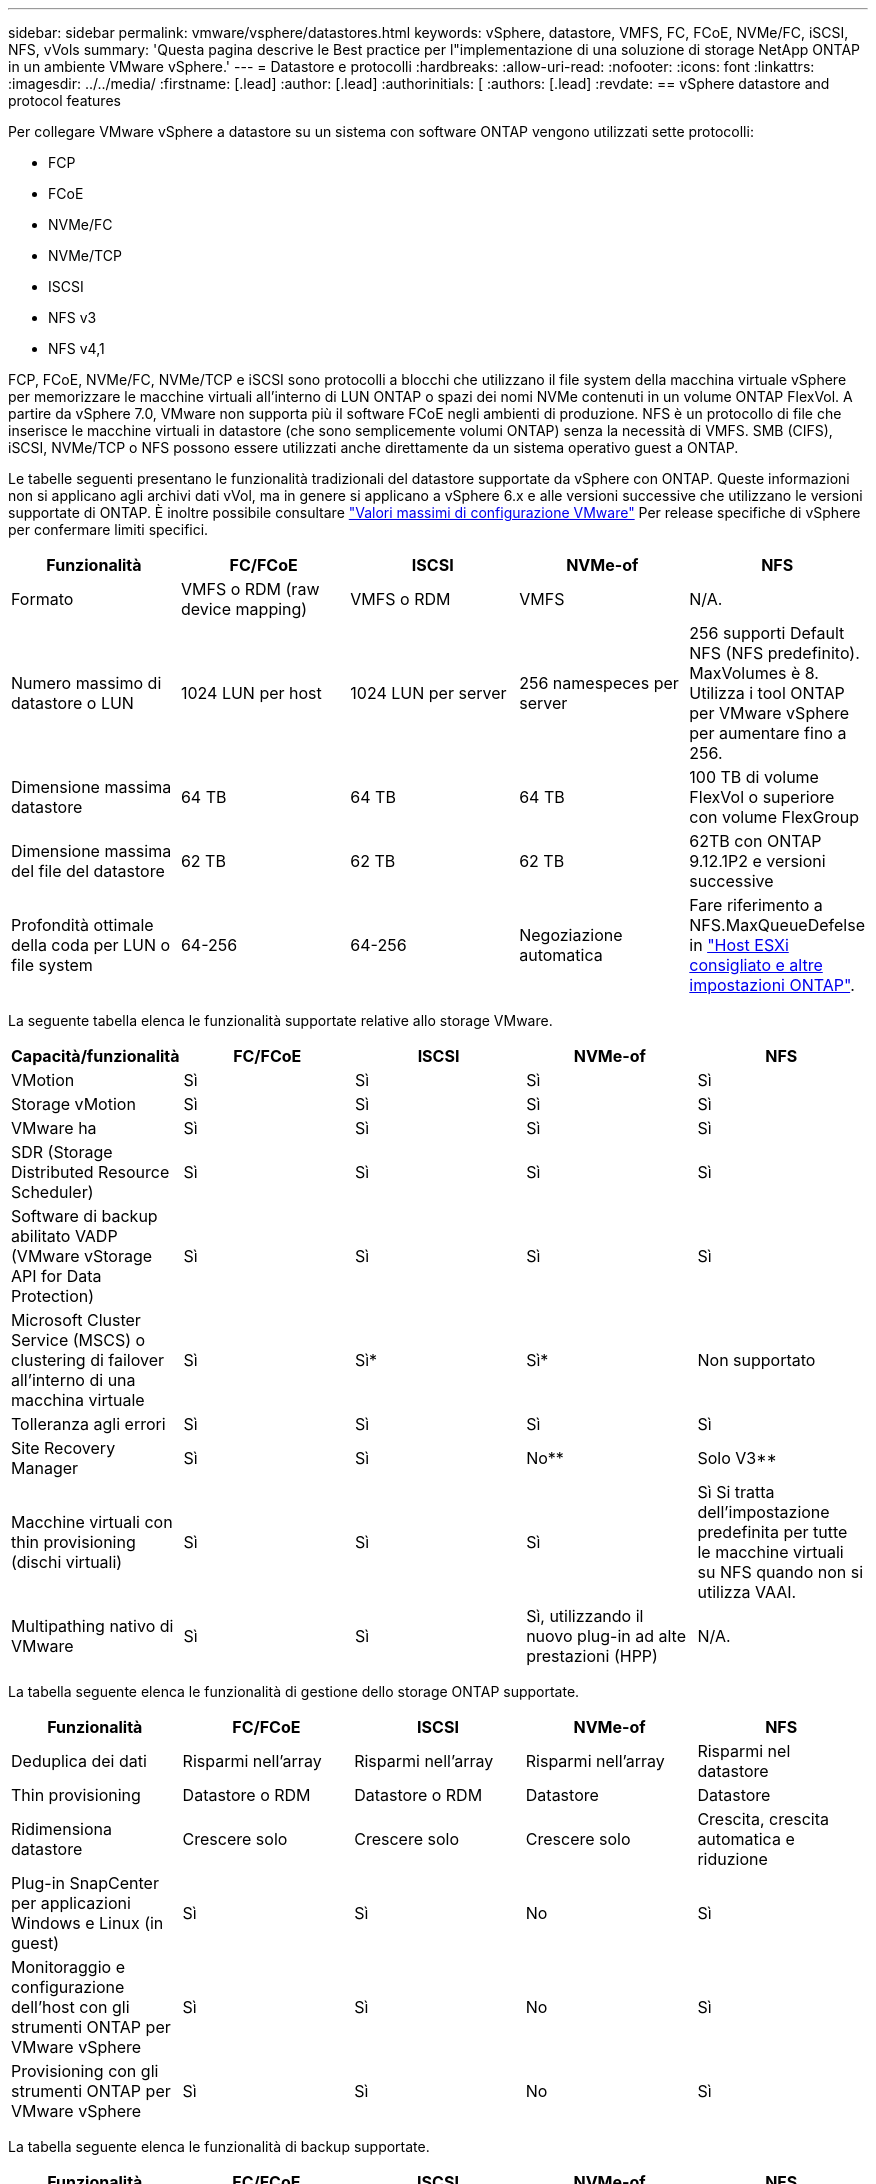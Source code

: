 ---
sidebar: sidebar 
permalink: vmware/vsphere/datastores.html 
keywords: vSphere, datastore, VMFS, FC, FCoE, NVMe/FC, iSCSI, NFS, vVols 
summary: 'Questa pagina descrive le Best practice per l"implementazione di una soluzione di storage NetApp ONTAP in un ambiente VMware vSphere.' 
---
= Datastore e protocolli
:hardbreaks:
:allow-uri-read: 
:nofooter: 
:icons: font
:linkattrs: 
:imagesdir: ../../media/
:firstname: [.lead]
:author: [.lead]
:authorinitials: [
:authors: [.lead]
:revdate: == vSphere datastore and protocol features


Per collegare VMware vSphere a datastore su un sistema con software ONTAP vengono utilizzati sette protocolli:

* FCP
* FCoE
* NVMe/FC
* NVMe/TCP
* ISCSI
* NFS v3
* NFS v4,1


FCP, FCoE, NVMe/FC, NVMe/TCP e iSCSI sono protocolli a blocchi che utilizzano il file system della macchina virtuale vSphere per memorizzare le macchine virtuali all'interno di LUN ONTAP o spazi dei nomi NVMe contenuti in un volume ONTAP FlexVol. A partire da vSphere 7.0, VMware non supporta più il software FCoE negli ambienti di produzione. NFS è un protocollo di file che inserisce le macchine virtuali in datastore (che sono semplicemente volumi ONTAP) senza la necessità di VMFS. SMB (CIFS), iSCSI, NVMe/TCP o NFS possono essere utilizzati anche direttamente da un sistema operativo guest a ONTAP.

Le tabelle seguenti presentano le funzionalità tradizionali del datastore supportate da vSphere con ONTAP. Queste informazioni non si applicano agli archivi dati vVol, ma in genere si applicano a vSphere 6.x e alle versioni successive che utilizzano le versioni supportate di ONTAP. È inoltre possibile consultare https://www.vmware.com/support/pubs/["Valori massimi di configurazione VMware"^] Per release specifiche di vSphere per confermare limiti specifici.

|===
| Funzionalità | FC/FCoE | ISCSI | NVMe-of | NFS 


| Formato | VMFS o RDM (raw device mapping) | VMFS o RDM | VMFS | N/A. 


| Numero massimo di datastore o LUN | 1024 LUN per host | 1024 LUN per server | 256 namespeces per server | 256 supporti
Default NFS (NFS predefinito). MaxVolumes è 8. Utilizza i tool ONTAP per VMware vSphere per aumentare fino a 256. 


| Dimensione massima datastore | 64 TB | 64 TB | 64 TB | 100 TB di volume FlexVol o superiore con volume FlexGroup 


| Dimensione massima del file del datastore | 62 TB | 62 TB | 62 TB | 62TB con ONTAP 9.12.1P2 e versioni successive 


| Profondità ottimale della coda per LUN o file system | 64-256 | 64-256 | Negoziazione automatica | Fare riferimento a NFS.MaxQueueDefelse in https://docs.netapp.com/us-en/netapp-solutions/virtualization/vsphere_ontap_recommended_esxi_host_and_other_ontap_settings.html["Host ESXi consigliato e altre impostazioni ONTAP"^]. 
|===
La seguente tabella elenca le funzionalità supportate relative allo storage VMware.

|===
| Capacità/funzionalità | FC/FCoE | ISCSI | NVMe-of | NFS 


| VMotion | Sì | Sì | Sì | Sì 


| Storage vMotion | Sì | Sì | Sì | Sì 


| VMware ha | Sì | Sì | Sì | Sì 


| SDR (Storage Distributed Resource Scheduler) | Sì | Sì | Sì | Sì 


| Software di backup abilitato VADP (VMware vStorage API for Data Protection) | Sì | Sì | Sì | Sì 


| Microsoft Cluster Service (MSCS) o clustering di failover all'interno di una macchina virtuale | Sì | Sì* | Sì* | Non supportato 


| Tolleranza agli errori | Sì | Sì | Sì | Sì 


| Site Recovery Manager | Sì | Sì | No** | Solo V3** 


| Macchine virtuali con thin provisioning (dischi virtuali) | Sì | Sì | Sì | Sì
Si tratta dell'impostazione predefinita per tutte le macchine virtuali su NFS quando non si utilizza VAAI. 


| Multipathing nativo di VMware | Sì | Sì | Sì, utilizzando il nuovo plug-in ad alte prestazioni (HPP) | N/A. 
|===
La tabella seguente elenca le funzionalità di gestione dello storage ONTAP supportate.

|===
| Funzionalità | FC/FCoE | ISCSI | NVMe-of | NFS 


| Deduplica dei dati | Risparmi nell'array | Risparmi nell'array | Risparmi nell'array | Risparmi nel datastore 


| Thin provisioning | Datastore o RDM | Datastore o RDM | Datastore | Datastore 


| Ridimensiona datastore | Crescere solo | Crescere solo | Crescere solo | Crescita, crescita automatica e riduzione 


| Plug-in SnapCenter per applicazioni Windows e Linux (in guest) | Sì | Sì | No | Sì 


| Monitoraggio e configurazione dell'host con gli strumenti ONTAP per VMware vSphere | Sì | Sì | No | Sì 


| Provisioning con gli strumenti ONTAP per VMware vSphere | Sì | Sì | No | Sì 
|===
La tabella seguente elenca le funzionalità di backup supportate.

|===
| Funzionalità | FC/FCoE | ISCSI | NVMe-of | NFS 


| Istantanee di ONTAP | Sì | Sì | Sì | Sì 


| SRM supportato da backup replicati | Sì | Sì | No** | Solo V3** 


| Volume SnapMirror | Sì | Sì | Sì | Sì 


| Accesso all'immagine VMDK | Software di backup abilitato per VADP | Software di backup abilitato per VADP | Software di backup abilitato per VADP | Software di backup abilitato VADP, vSphere Client e il browser datastore di vSphere Web Client 


| Accesso a livello di file VMDK | Software di backup abilitato VADP, solo Windows | Software di backup abilitato VADP, solo Windows | Software di backup abilitato VADP, solo Windows | Software di backup abilitato VADP e applicazioni di terze parti 


| Granularità NDMP | Datastore | Datastore | Datastore | Datastore o macchina virtuale 
|===
*NetApp consiglia di utilizzare iSCSI in-guest per cluster Microsoft piuttosto che VMDK abilitati per il multi-writer in un datastore VMFS. Questo approccio è completamente supportato da Microsoft e VMware, offre grande flessibilità con ONTAP (SnapMirror per sistemi ONTAP on-premise o nel cloud), è facile da configurare e automatizzare e può essere protetto con SnapCenter. VSphere 7 aggiunge una nuova opzione VMDK in cluster. Si tratta di un'operazione diversa dai VMDK abilitati per il multi-writer, che richiede un datastore presentato tramite il protocollo FC che ha attivato il supporto VMDK in cluster. Sono previste altre restrizioni. Vedere VMware https://docs.vmware.com/en/VMware-vSphere/7.0/vsphere-esxi-vcenter-server-70-setup-wsfc.pdf["Configurazione per il clustering di failover di Windows Server"^] documentazione per le linee guida di configurazione.

**I datastore che utilizzano NVMe-of e NFS v4.1 richiedono la replica vSphere. La replica basata su array non è supportata da SRM.



== Selezione di un protocollo di storage

I sistemi che eseguono il software ONTAP supportano tutti i principali protocolli di storage, in modo che i clienti possano scegliere ciò che meglio si adatta al proprio ambiente, a seconda dell'infrastruttura di rete esistente e pianificata e delle competenze dello staff. I test di NetApp hanno generalmente mostrato poca differenza tra i protocolli eseguiti a velocità di linea simili, pertanto è meglio concentrarsi sull'infrastruttura di rete e sulle funzionalità del personale rispetto alle performance del protocollo raw.

I seguenti fattori potrebbero essere utili per valutare una scelta di protocollo:

* *Ambiente attuale del cliente.* sebbene i team IT siano generalmente esperti nella gestione dell'infrastruttura IP Ethernet, non tutti sono esperti nella gestione di un fabric SAN FC. Tuttavia, l'utilizzo di una rete IP generica non progettata per il traffico di storage potrebbe non funzionare bene. Prendi in considerazione l'infrastruttura di rete in uso, gli eventuali miglioramenti pianificati e le competenze e la disponibilità del personale per gestirli.
* *Facilità di configurazione.* oltre alla configurazione iniziale del fabric FC (switch e cablaggio aggiuntivi, zoning e verifica dell'interoperabilità di HBA e firmware), i protocolli a blocchi richiedono anche la creazione e la mappatura di LUN e il rilevamento e la formattazione da parte del sistema operativo guest. Una volta creati ed esportati, i volumi NFS vengono montati dall'host ESXi e pronti all'uso. NFS non dispone di specifiche qualifiche hardware o firmware da gestire.
* *Facilità di gestione.* con i protocolli SAN, se è necessario più spazio, sono necessari diversi passaggi, tra cui la crescita di un LUN, la ricerca di nuove dimensioni e la crescita del file system). Sebbene sia possibile aumentare un LUN, non è possibile ridurre le dimensioni di un LUN e il ripristino dello spazio inutilizzato può richiedere ulteriore impegno. NFS consente un facile dimensionamento in alto o in basso e questo ridimensionamento può essere automatizzato dal sistema storage. LA SAN offre la bonifica dello spazio attraverso i comandi TRIM/UNMAP del sistema operativo guest, consentendo di restituire spazio dai file cancellati all'array. Questo tipo di recupero dello spazio è più difficile con gli archivi dati NFS.
* *Trasparenza dello spazio di storage.* l'utilizzo dello storage è in genere più semplice da visualizzare negli ambienti NFS perché il thin provisioning restituisce immediatamente risparmi. Allo stesso modo, i risparmi di deduplica e clonazione sono immediatamente disponibili per altre macchine virtuali nello stesso datastore o per altri volumi di sistemi storage. La densità delle macchine virtuali è in genere maggiore anche in un datastore NFS, che può migliorare i risparmi della deduplica e ridurre i costi di gestione grazie a un numero inferiore di datastore da gestire.




== Layout del datastore

I sistemi storage ONTAP offrono una grande flessibilità nella creazione di datastore per macchine virtuali e dischi virtuali. Sebbene vengano applicate molte Best practice ONTAP quando si utilizza VSC per il provisioning dei datastore per vSphere (elencate nella sezione link:settings.html["Host ESXi consigliato e altre impostazioni ONTAP"]), ecco alcune linee guida aggiuntive da prendere in considerazione:

* L'implementazione di vSphere con datastore NFS di ONTAP offre un'implementazione facile da gestire e dalle performance elevate che offre rapporti VM-datastore che non possono essere ottenuti con protocolli di storage basati su blocchi. Questa architettura può comportare un aumento di dieci volte della densità degli archivi dati con una conseguente riduzione del numero di archivi dati. Anche se un datastore più grande può trarre beneficio dall'efficienza dello storage e offrire vantaggi operativi, è consigliabile utilizzare almeno quattro datastore (volumi FlexVol) per memorizzare le macchine virtuali su un singolo controller ONTAP per ottenere le massime prestazioni dalle risorse hardware. Questo approccio consente inoltre di stabilire datastore con policy di recovery diverse. Alcuni possono essere sottoposti a backup o replicati più frequentemente rispetto ad altri in base alle esigenze aziendali. I volumi FlexGroup non richiedono più datastore per le performance, in quanto sono scalabili in base alla progettazione.
* NetApp consiglia di utilizzare i volumi FlexVol per la maggior parte dei datastore NFS. A partire da ONTAP 9,8, l'utilizzo dei volumi FlexGroup è supportato anche come datastore e generalmente è consigliato per alcuni casi d'utilizzo. Gli altri container di storage ONTAP, come i qtree, non sono generalmente consigliati, in quanto al momento non sono supportati dai tool ONTAP per VMware vSphere o dal plug-in NetApp SnapCenter per VMware vSphere. Ciò detto, implementare datastore come qtree multiple in un singolo volume potrebbe essere utile per ambienti altamente automatizzati, che possono trarre beneficio da quote a livello di datastore o cloni dei file delle macchine virtuali.
* Una buona dimensione per un datastore di volumi FlexVol è di circa 4TB - 8TB. Queste dimensioni rappresentano un buon punto di equilibrio per le performance, la facilità di gestione e la protezione dei dati. Inizia in piccolo (ad esempio, 4 TB) e fai crescere il datastore in base alle necessità (fino a un massimo di 100 TB). I datastore più piccoli sono più veloci da ripristinare dal backup o dopo un disastro e possono essere spostati rapidamente nel cluster. Prendere in considerazione l'utilizzo della funzione di dimensionamento automatico di ONTAP per aumentare e ridurre automaticamente il volume in base alle modifiche dello spazio utilizzato. Per impostazione predefinita, i tool ONTAP per il provisioning guidato degli archivi dati VMware vSphere utilizzano la dimensione automatica per i nuovi archivi dati. È possibile personalizzare ulteriormente le soglie di aumento e riduzione e le dimensioni massime e minime con System Manager o la riga di comando.
* In alternativa, gli archivi dati VMFS possono essere configurati con LUN accessibili da FC, iSCSI o FCoE. VMFS consente l'accesso simultaneo alle LUN tradizionali da parte di ogni server ESX in un cluster. Gli archivi di dati VMFS possono avere dimensioni fino a 64 TB e sono costituiti da un massimo di 32 LUN da 2 TB (VMFS 3) o un singolo LUN da 64 TB (VMFS 5). La dimensione massima del LUN ONTAP è 16 TB sulla maggior parte dei sistemi e 128 TB sui sistemi all-SAN-array. Pertanto, è possibile creare un datastore VMFS 5 di dimensioni massime sulla maggior parte dei sistemi ONTAP utilizzando quattro LUN da 16 TB. Sebbene i carichi di lavoro con i/o elevati possano offrire un vantaggio in termini di performance con più LUN (con sistemi FAS o AFF high-end), questo vantaggio è compensato dalla complessità di gestione aggiunta per creare, gestire e proteggere le LUN degli archivi dati e dall'aumento del rischio di disponibilità. In genere, NetApp consiglia di utilizzare un singolo LUN di grandi dimensioni per ciascun datastore e solo se è necessario andare oltre un datastore da 16 TB. Come per NFS, puoi utilizzare più datastore (volumi) per massimizzare le performance su un singolo controller ONTAP.
* I sistemi operativi guest precedenti necessitavano di un allineamento con il sistema storage per ottenere le migliori performance ed efficienza dello storage. Tuttavia, i moderni sistemi operativi supportati dai vendor dei distributori Microsoft e Linux come Red Hat non richiedono più modifiche per allineare la partizione del file system con i blocchi del sistema storage sottostante in un ambiente virtuale. Se si utilizza un sistema operativo precedente che potrebbe richiedere l'allineamento, cercare gli articoli nella Knowledge base del supporto NetApp utilizzando "allineamento delle macchine virtuali" o richiedere una copia di TR-3747 a un contatto commerciale o partner di NetApp.
* Evitare l'uso di utilità di deframmentazione all'interno del sistema operativo guest, poiché ciò non offre vantaggi in termini di prestazioni e influisce sull'efficienza dello storage e sull'utilizzo dello spazio snapshot. È inoltre consigliabile disattivare l'indicizzazione della ricerca nel sistema operativo guest per i desktop virtuali.
* ONTAP ha guidato il settore con innovative funzionalità di efficienza dello storage, che ti consentono di sfruttare al massimo lo spazio su disco utilizzabile. I sistemi AFF aumentano ulteriormente questa efficienza con la deduplica e la compressione inline predefinite. I dati vengono deduplicati in tutti i volumi in un aggregato, quindi non è più necessario raggruppare sistemi operativi simili e applicazioni simili in un singolo datastore per massimizzare i risparmi.
* In alcuni casi, potrebbe non essere necessario un datastore. Per ottenere performance e gestibilità ottimali, evitare di utilizzare un datastore per applicazioni con i/o elevato, come database e alcune applicazioni. Si consiglia invece di prendere in considerazione file system di proprietà degli ospiti, come NFS o iSCSI, gestiti dal guest o con RDM. Per indicazioni specifiche sulle applicazioni, consulta i report tecnici NetApp relativi alla tua applicazione. Ad esempio, link:/oracle/overview.html["Database Oracle su ONTAP"] contiene una sezione sulla virtualizzazione con informazioni utili.
* I dischi di prima classe (o dischi virtuali migliorati) consentono dischi gestiti da vCenter indipendenti da una macchina virtuale con vSphere 6.5 e versioni successive. Anche se gestiti principalmente da API, possono essere utili con vVol, soprattutto se gestiti da OpenStack o Kubernetes tools. Sono supportati da ONTAP e dai tool ONTAP per VMware vSphere.




== Migrazione di datastore e macchine virtuali

Quando si esegue la migrazione delle macchine virtuali da un datastore esistente su un altro sistema storage a ONTAP, è necessario tenere presente alcune procedure:

* Utilizzare Storage vMotion per spostare la maggior parte delle macchine virtuali su ONTAP. Questo approccio non solo non è disgregativo per l'esecuzione di macchine virtuali, ma consente anche funzionalità di efficienza dello storage ONTAP come la deduplica inline e la compressione per elaborare i dati durante la migrazione. Prendere in considerazione l'utilizzo delle funzionalità di vCenter per selezionare più macchine virtuali dall'elenco di inventario e quindi pianificare la migrazione (utilizzare il tasto Ctrl mentre si fa clic su azioni) in un momento appropriato.
* Sebbene sia possibile pianificare con attenzione una migrazione verso datastore di destinazione appropriati, spesso è più semplice eseguire la migrazione in blocco e poi organizzarla in un secondo momento. Potresti voler utilizzare questo approccio per guidare la migrazione verso datastore diversi, se hai esigenze specifiche di data Protection, come ad esempio diverse pianificazioni Snapshot.
* La maggior parte delle macchine virtuali e del relativo storage può essere migrata durante l'esecuzione (a caldo), ma la migrazione dello storage collegato (non nel datastore) come gli ISO, i LUN o i volumi NFS da un altro sistema storage potrebbe richiedere la migrazione a freddo.
* Le macchine virtuali che richiedono una migrazione più accurata includono database e applicazioni che utilizzano lo storage collegato. In generale, considerare l'utilizzo degli strumenti dell'applicazione per gestire la migrazione. Per Oracle, prendere in considerazione l'utilizzo di strumenti Oracle come RMAN o ASM per migrare i file di database. Vedere https://www.netapp.com/us/media/tr-4534.pdf["TR-4534"^] per ulteriori informazioni. Allo stesso modo, per SQL Server, prendere in considerazione l'utilizzo di SQL Server Management Studio o di strumenti NetApp come SnapManager per SQL Server o SnapCenter.




== Strumenti ONTAP per VMware vSphere

La Best practice più importante per l'utilizzo di vSphere con i sistemi che eseguono il software ONTAP consiste nell'installare e utilizzare i tool ONTAP per il plug-in di VMware vSphere (precedentemente noto come console di storage virtuale). Questo plug-in vCenter semplifica la gestione dello storage, migliora la disponibilità e riduce i costi di storage e l'overhead operativo, sia che si utilizzi SAN che NAS. Utilizza le Best practice per il provisioning degli archivi di dati e ottimizza le impostazioni degli host ESXi per i timeout multipath e HBA (descritti nell'Appendice B). Poiché si tratta di un plug-in vCenter, è disponibile per tutti i client web vSphere che si connettono al server vCenter.

Il plug-in consente inoltre di utilizzare altri strumenti ONTAP in ambienti vSphere. Il prodotto consente di installare il plug-in NFS per VMware VAAI, che consente l'offload delle copie in ONTAP per le operazioni di cloning delle macchine virtuali, lo space reservation per i file di dischi virtuali con thick provisioning e l'offload delle snapshot ONTAP.

Il plug-in è anche l'interfaccia di gestione di molte funzionalità del provider VASA per ONTAP, con supporto per la gestione basata su policy di storage con vVol. Una volta registrati i tool ONTAP per VMware vSphere, utilizzali per creare profili di capacità storage, mapparli allo storage e garantire la conformità dei datastore con i profili nel tempo. Il provider VASA fornisce anche un'interfaccia per creare e gestire datastore vVol.

In generale, NetApp consiglia di utilizzare i tool ONTAP per l'interfaccia di VMware vSphere all'interno di vCenter per eseguire il provisioning di datastore tradizionali e vVol per garantire il rispetto delle Best practice.



== Rete generale

La configurazione delle impostazioni di rete quando si utilizza vSphere con sistemi che eseguono il software ONTAP è semplice e simile ad altre configurazioni di rete. Ecco alcuni aspetti da considerare:

* Separare il traffico di rete dello storage dalle altre reti. È possibile ottenere una rete separata utilizzando una VLAN dedicata o switch separati per lo storage. Se la rete di storage condivide percorsi fisici come gli uplink, potrebbe essere necessario QoS o porte di uplink aggiuntive per garantire una larghezza di banda sufficiente. Non connettere gli host direttamente allo storage; utilizzare gli switch per disporre di percorsi ridondanti e consentire a VMware ha di funzionare senza alcun intervento.
* I frame jumbo possono essere utilizzati se lo si desidera e supportati dalla rete, in particolare quando si utilizza iSCSI. Se vengono utilizzati, assicurarsi che siano configurati in modo identico su tutti i dispositivi di rete, VLAN e così via nel percorso tra lo storage e l'host ESXi. In caso contrario, potrebbero verificarsi problemi di connessione o di prestazioni. La MTU deve essere impostata in modo identico anche sullo switch virtuale ESXi, sulla porta VMkernel e anche sulle porte fisiche o sui gruppi di interfacce di ciascun nodo ONTAP.
* NetApp consiglia di disattivare il controllo del flusso di rete solo sulle porte di rete del cluster all'interno di un cluster ONTAP. NetApp non fornisce altri consigli sulle Best practice per le restanti porte di rete utilizzate per il traffico dati. Attivare o disattivare secondo necessità. Vedere http://www.netapp.com/us/media/tr-4182.pdf["TR-4182"^] per ulteriori informazioni sul controllo di flusso.
* Quando gli array di storage ESXi e ONTAP sono collegati a reti di storage Ethernet, NetApp consiglia di configurare le porte Ethernet a cui questi sistemi si connettono come porte edge RSTP (Rapid Spanning Tree Protocol) o utilizzando la funzione PortFast di Cisco. NetApp consiglia di abilitare la funzione di trunk PortFast Spanning-Tree in ambienti che utilizzano la funzionalità Cisco PortFast e che dispongono di un trunking VLAN 802.1Q abilitato per il server ESXi o gli array di storage ONTAP.
* NetApp consiglia le seguenti Best practice per l'aggregazione dei collegamenti:
+
** Utilizzare switch che supportano l'aggregazione di collegamenti di porte su due chassis switch separati utilizzando un approccio a gruppi di aggregazione di collegamenti multi-chassis, ad esempio Virtual PortChannel (VPC) di Cisco.
** Disattivare LACP per le porte dello switch connesse a ESXi, a meno che non si utilizzi dvSwitch 5.1 o versioni successive con LACP configurato.
** Utilizza LACP per creare aggregati di link per sistemi di storage ONTAP con gruppi di interfacce dinamiche multimode con hash porta o IP. Fare riferimento a. https://docs.netapp.com/us-en/ontap/networking/combine_physical_ports_to_create_interface_groups.html#dynamic-multimode-interface-group["Gestione della rete"^] per ulteriori indicazioni.
** Utilizzare un criterio di raggruppamento hash IP su ESXi quando si utilizza l'aggregazione di collegamenti statici (ad esempio, EtherChannel) e vSwitch standard o l'aggregazione di collegamenti basata su LACP con gli switch distribuiti vSphere. Se non si utilizza l'aggregazione dei collegamenti, utilizzare invece "Route based on the origining virtual port ID" (percorso basato sull'ID della porta virtuale di origine).




La seguente tabella fornisce un riepilogo degli elementi di configurazione di rete e indica la posizione in cui vengono applicate le impostazioni.

|===
| Elemento | ESXi | Switch | Nodo | SVM 


| Indirizzo IP | VMkernel | No** | No** | Sì 


| Aggregazione dei collegamenti | Switch virtuale | Sì | Sì | No* 


| VLAN | Gruppi di porte VMkernel e VM | Sì | Sì | No* 


| Controllo di flusso | NIC | Sì | Sì | No* 


| Spanning tree | No | Sì | No | No 


| MTU (per frame jumbo) | Switch virtuale e porta VMkernel (9000) | Sì (impostato su max) | Sì (9000) | No* 


| Gruppi di failover | No | No | Sì (creare) | Sì (selezionare) 
|===
*Le LIF SVM si connettono a porte, gruppi di interfacce o interfacce VLAN con VLAN, MTU e altre impostazioni. Tuttavia, le impostazioni non vengono gestite a livello di SVM.

**Questi dispositivi dispongono di indirizzi IP propri per la gestione, ma non vengono utilizzati nel contesto dello storage di rete ESXi.



== SAN (FC, FCoE, NVMe/FC, iSCSI), RDM

In vSphere, esistono tre modi per utilizzare le LUN dello storage a blocchi:

* Con datastore VMFS
* Con RDM (raw device mapping)
* Come LUN accessibile e controllato da un iniziatore software da un sistema operativo guest VM


VMFS è un file system in cluster dalle performance elevate che fornisce datastore che sono pool di storage condivisi. Gli archivi dati VMFS possono essere configurati con LUN a cui si accede utilizzando spazi dei nomi FC, iSCSI, FCoE o NVMe a cui si accede dal protocollo NVMe/FC. VMFS consente l'accesso simultaneo alle LUN tradizionali da parte di ogni server ESX in un cluster. La dimensione massima del LUN ONTAP è generalmente di 16 TB; pertanto, un datastore VMFS 5 di 64 TB (vedere la prima tabella di questa sezione) viene creato utilizzando quattro LUN da 16 TB (tutti i sistemi array SAN supportano la dimensione massima del LUN VMFS di 64 TB). Poiché l'architettura LUN di ONTAP non ha una profondità di coda singola ridotta, gli archivi dati VMFS in ONTAP possono scalare in maniera relativamente semplice rispetto alle architetture di array tradizionali.

VSphere include il supporto integrato per più percorsi verso i dispositivi storage, definito NMP (Native Multipathing). NMP è in grado di rilevare il tipo di storage per i sistemi storage supportati e di configurare automaticamente lo stack NMP per supportare le funzionalità del sistema storage in uso.

Sia NMP che NetApp ONTAP supportano l'accesso ad unità logica asimmetrico (ALUA) per negoziare percorsi ottimizzati e non ottimizzati. In ONTAP, un percorso ottimizzato per ALUA segue un percorso di dati diretto, utilizzando una porta di destinazione sul nodo che ospita il LUN a cui si accede. ALUA è attivato per impostazione predefinita sia in vSphere che in ONTAP. NMP riconosce il cluster ONTAP come ALUA e utilizza il plug-in del tipo di array di storage ALUA (`VMW_SATP_ALUA`) e seleziona il plug-in di selezione del percorso round robin (`VMW_PSP_RR`).

ESXi 6 supporta fino a 256 LUN e fino a 1,024 percorsi totali verso LUN. I LUN o i percorsi che superano questi limiti non sono visti da ESXi. Supponendo il numero massimo di LUN, il limite di percorso consente quattro percorsi per LUN. In un cluster ONTAP più grande, è possibile raggiungere il limite di percorso prima del limite di LUN. Per risolvere questo limite, ONTAP supporta la mappa LUN selettiva (SLM) nella versione 8.3 e successive.

SLM limita i nodi che pubblicizzano i percorsi a una determinata LUN. È una Best practice di NetApp avere almeno una LIF per nodo per SVM e utilizzare SLM per limitare i percorsi pubblicizzati al nodo che ospita la LUN e il suo partner ha. Sebbene esistano altri percorsi, essi non vengono pubblicizzati per impostazione predefinita. È possibile modificare i percorsi pubblicizzati con gli argomenti del nodo di reporting add e remove all'interno di SLM. Tenere presente che le LUN create nelle release precedenti alla 8.3 pubblicizzano tutti i percorsi e devono essere modificate solo per pubblicizzare i percorsi alla coppia ha di hosting. Per ulteriori informazioni su SLM, vedere la sezione 5.9 di http://www.netapp.com/us/media/tr-4080.pdf["TR-4080"^]. Il precedente metodo di portset può essere utilizzato anche per ridurre ulteriormente i percorsi disponibili per un LUN. I portset aiutano a ridurre il numero di percorsi visibili attraverso i quali gli iniziatori in un igroup possono vedere le LUN.

* SLM è attivato per impostazione predefinita. A meno che non si utilizzino portset, non è necessaria alcuna configurazione aggiuntiva.
* Per i LUN creati prima di Data ONTAP 8.3, applicare manualmente SLM eseguendo `lun mapping remove-reporting-nodes` Comando per rimuovere i nodi di reporting del LUN e limitare l'accesso del LUN al nodo proprietario del LUN e al partner ha.


I protocolli a blocchi (iSCSI, FC e FCoE) accedono alle LUN utilizzando ID LUN e numeri di serie, insieme a nomi univoci. FC e FCoE utilizzano nomi in tutto il mondo (WWNN e WWPN), mentre iSCSI utilizza nomi iSCSI qualificati (IQN). Il percorso delle LUN all'interno dello storage è privo di significato per i protocolli a blocchi e non viene presentato in alcun punto del protocollo. Pertanto, un volume che contiene solo LUN non deve essere montato internamente e non è necessario un percorso di giunzione per i volumi che contengono LUN utilizzati negli archivi dati. Il sottosistema NVMe in ONTAP funziona in modo simile.

Altre Best practice da prendere in considerazione:

* Assicurarsi che venga creata un'interfaccia logica (LIF) per ogni SVM su ciascun nodo del cluster ONTAP per garantire la massima disponibilità e mobilità. La Best practice PER LE SAN ONTAP consiste nell'utilizzare due porte fisiche e LIF per nodo, una per ciascun fabric. ALUA viene utilizzato per analizzare i percorsi e identificare i percorsi attivi ottimizzati (diretti) rispetto ai percorsi attivi non ottimizzati. ALUA viene utilizzato per FC, FCoE e iSCSI.
* Per le reti iSCSI, utilizzare più interfacce di rete VMkernel su diverse subnet di rete con raggruppamento NIC quando sono presenti più switch virtuali. È inoltre possibile utilizzare più NIC fisiche collegate a più switch fisici per fornire ha e un throughput maggiore. La figura seguente mostra un esempio di connettività multipath. In ONTAP, configurare un gruppo di interfacce single-mode per il failover con due o più collegamenti connessi a due o più switch oppure utilizzare LACP o un'altra tecnologia di aggregazione dei collegamenti con gruppi di interfacce multimodali per fornire ha e i vantaggi dell'aggregazione dei collegamenti.
* Se il protocollo CHAP (Challenge-Handshake Authentication Protocol) viene utilizzato in ESXi per l'autenticazione di destinazione, deve essere configurato anche in ONTAP utilizzando la CLI (`vserver iscsi security create`) O con System Manager (modificare Initiator Security in Storage > SVM > SVM Settings > Protocols > iSCSI).
* Utilizza i tool ONTAP per VMware vSphere per creare e gestire LUN e igroups. Il plug-in determina automaticamente le WWPN dei server e crea gli igroups appropriati. Inoltre, configura i LUN in base alle Best practice e li associa agli igroups corretti.
* Utilizzare con cautela gli RDM poiché possono essere più difficili da gestire e utilizzano anche percorsi limitati come descritto in precedenza. I LUN ONTAP supportano entrambi https://kb.vmware.com/s/article/2009226["modalità di compatibilità fisica e virtuale"^] RDM.
* Per ulteriori informazioni sull'utilizzo di NVMe/FC con vSphere 7.0, consulta questo articolo https://docs.netapp.com/us-en/ontap-sanhost/nvme_esxi_7.html["Guida alla configurazione degli host NVMe/FC di ONTAP"^] e. http://www.netapp.com/us/media/tr-4684.pdf["TR-4684"^]La figura seguente mostra la connettività multipath da un host vSphere a un LUN ONTAP.


image:vsphere_ontap_image2.png["Errore: Immagine grafica mancante"]



== NFS

VSphere consente ai clienti di utilizzare array NFS di livello Enterprise per fornire l'accesso simultaneo agli archivi dati a tutti i nodi di un cluster ESXi. Come indicato nella sezione datastore, l'utilizzo di NFS con vSphere offre alcuni vantaggi in termini di facilità d'uso e visibilità dell'efficienza dello storage.

Quando si utilizza ONTAP NFS con vSphere, si consiglia di seguire le seguenti Best practice:

* Utilizzare una singola interfaccia logica (LIF) per ogni SVM su ciascun nodo del cluster ONTAP. Le raccomandazioni precedenti di un LIF per datastore non sono più necessarie. Benché l'accesso diretto (LIF e datastore sullo stesso nodo) sia migliore, non preoccuparti dell'accesso indiretto perché l'effetto sulle performance è generalmente minimo (microsecondi).
* VMware supporta NFSv3 da VMware Infrastructure 3. VSphere 6.0 ha aggiunto il supporto per NFSv4.1, che abilita alcune funzionalità avanzate come la sicurezza Kerberos. Dove NFSv3 utilizza il blocco lato client, NFSv4.1 utilizza il blocco lato server. Anche se un volume ONTAP può essere esportato attraverso entrambi i protocolli, ESXi può essere montato solo attraverso un protocollo. Questo montaggio di protocollo singolo non impedisce ad altri host ESXi di montare lo stesso datastore attraverso una versione diversa. Assicurarsi di specificare la versione del protocollo da utilizzare durante il montaggio in modo che tutti gli host utilizzino la stessa versione e, di conseguenza, lo stesso stile di blocco. Non mischiare versioni NFS tra gli host. Se possibile, utilizzare i profili host per verificare la conformità.
+
** Poiché non esiste alcuna conversione automatica del datastore tra NFSv3 e NFSv4.1, creare un nuovo datastore NFSv4.1 e utilizzare Storage vMotion per migrare le macchine virtuali nel nuovo datastore.
** Fare riferimento alle note della tabella di interoperabilità NFS v4.1 nella https://mysupport.netapp.com/matrix/["Tool NetApp Interoperability Matrix"^] Per i livelli di patch ESXi specifici richiesti per il supporto.


* Le policy di esportazione NFS vengono utilizzate per controllare l'accesso da parte degli host vSphere. È possibile utilizzare un criterio con più volumi (datastore). Con NFSv3, ESXi utilizza lo stile di sicurezza sys (UNIX) e richiede l'opzione di montaggio root per eseguire le macchine virtuali. In ONTAP, questa opzione viene definita superutente e, quando viene utilizzata l'opzione superutente, non è necessario specificare l'ID utente anonimo. Tenere presente che le regole dei criteri di esportazione con valori diversi per `-anon` e. `-allow-suid` Può causare problemi di rilevamento SVM con gli strumenti ONTAP. Ecco un esempio di politica:
+
** Access Protocol (protocollo di accesso): Nfs3
** Specifiche di corrispondenza del client: 192.168.42.21
** Regola di accesso RO: SIS
** RW Access Rule (regola di accesso RW): SIS
** UID anonimo
** Superutente: SIS


* Se si utilizza il plug-in NetApp NFS per VMware VAAI, il protocollo deve essere impostato su `nfs` quando viene creata o modificata la regola dei criteri di esportazione. Il protocollo NFSv4 è necessario per l'offload delle copie VAAI e per specificare il protocollo come `nfs` Include automaticamente le versioni NFSv3 e NFSv4.
* I volumi del datastore NFS vengono svincoli dal volume root di SVM; pertanto, ESXi deve anche avere accesso al volume root per navigare e montare i volumi del datastore. La policy di esportazione per il volume root e per qualsiasi altro volume in cui la giunzione del volume del datastore è nidificata deve includere una regola o regole per i server ESXi che concedono loro l'accesso in sola lettura. Ecco un esempio di policy per il volume root, utilizzando anche il plug-in VAAI:
+
** Access Protocol: nfs (che include sia nfs3 che nfs4)
** Specifiche di corrispondenza del client: 192.168.42.21
** Regola di accesso RO: SIS
** RW Access Rule: Never (miglior sicurezza per il volume root)
** UID anonimo
** Superutente: SYS (richiesto anche per il volume root con VAAI)


* Utilizza i tool ONTAP per VMware vSphere (la Best practice più importante):
+
** Utilizza i tool ONTAP per VMware vSphere per eseguire il provisioning degli archivi dati, poiché semplifica automaticamente la gestione delle policy di esportazione.
** Quando si creano datastore per cluster VMware con il plug-in, selezionare il cluster anziché un singolo server ESX. Questa opzione attiva il montaggio automatico del datastore su tutti gli host del cluster.
** Utilizzare la funzione di montaggio del plug-in per applicare i datastore esistenti ai nuovi server.
** Quando non si utilizzano gli strumenti ONTAP per VMware vSphere, utilizzare una singola policy di esportazione per tutti i server o per ciascun cluster di server in cui è necessario un controllo aggiuntivo degli accessi.


* Sebbene ONTAP offra una struttura flessibile dello spazio dei nomi dei volumi per organizzare i volumi in un albero utilizzando le giunzioni, questo approccio non ha alcun valore per vSphere. Crea una directory per ogni VM nella directory principale dell'archivio dati, indipendentemente dalla gerarchia dello spazio dei nomi dello storage. Pertanto, la Best practice consiste nel montare semplicemente il percorso di giunzione per i volumi per vSphere nel volume root della SVM, che è il modo in cui i tool ONTAP per VMware vSphere prevedono il provisioning dei datastore. La mancanza di percorsi di giunzione nidificati significa anche che nessun volume dipende da un volume diverso dal volume root e che la sua eliminazione o la sua eliminazione, anche intenzionalmente, non influisce sul percorso verso altri volumi.
* Una dimensione del blocco di 4K è adatta per le partizioni NTFS negli archivi dati NFS. La figura seguente mostra la connettività da un host vSphere a un datastore NFS ONTAP.


image:vsphere_ontap_image3.png["Errore: Immagine grafica mancante"]

La seguente tabella elenca le versioni di NFS e le funzionalità supportate.

|===
| Funzionalità di vSphere | NFSv3 | NFSv4,1 


| VMotion e Storage vMotion | Sì | Sì 


| Alta disponibilità | Sì | Sì 


| Tolleranza agli errori | Sì | Sì 


| DRS | Sì | Sì 


| Profili host | Sì | Sì 


| DRS dello storage | Sì | No 


| Controllo i/o dello storage | Sì | No 


| SRM | Sì | No 


| Volumi virtuali | Sì | No 


| Accelerazione hardware (VAAI) | Sì | Sì 


| Autenticazione Kerberos | No | Sì (ottimizzato con vSphere 6.5 e versioni successive per supportare AES, krb5i) 


| Supporto multipathing | No | No 
|===


== Volumi FlexGroup

ONTAP 9,8 aggiunge il supporto per datastore di volumi FlexGroup in vSphere, oltre al supporto dei tool ONTAP per VMware vSphere e del plug-in SnapCenter per VMware vSphere. FlexGroup semplifica la creazione di datastore di grandi dimensioni e crea automaticamente una serie di volumi costituenti per ottenere le massime performance da un sistema ONTAP. Utilizza FlexGroup con vSphere se desideri un singolo datastore vSphere scalabile con la potenza di un cluster ONTAP completo o se disponi di carichi di lavoro di cloning molto grandi che possono sfruttare il nuovo meccanismo di cloning di FlexGroup.

Oltre ai test di sistema estesi con carichi di lavoro vSphere, ONTAP 9.8 aggiunge anche un nuovo meccanismo di offload delle copie per gli archivi dati FlexGroup. Questo utilizza un motore di copia aggiornato che utilizza i primi cloni per popolare una cache locale in ogni volume costituente. La cache locale viene quindi utilizzata per creare rapidamente istanze dei cloni delle macchine virtuali on-demand.

Considerare il seguente scenario:

* Hai creato un nuovo FlexGroup con 8 componenti
* Il timeout della cache per il nuovo FlexGroup è impostato su 160 minuti


In questo scenario, i primi 8 cloni da completare saranno copie complete, non cloni di file locali. Qualsiasi clonazione aggiuntiva di tale macchina virtuale prima della scadenza del timeout di 160 secondi utilizzerà il motore di clonazione file all'interno di ciascun componente in modo round-robin per creare copie quasi immediate distribuite uniformemente tra i volumi costituenti.

Ogni nuovo processo di clonazione che un volume riceve ripristina il timeout. Se un volume costituente nel FlexGroup di esempio non riceve una richiesta di clone prima del timeout, la cache di quella particolare VM verrà cancellata e il volume dovrà essere popolato di nuovo. Inoltre, se l'origine del clone originale cambia (ad esempio, è stato aggiornato il modello), la cache locale di ciascun componente verrà invalidata per evitare conflitti. La cache è regolabile e può essere impostata in base alle esigenze dell'ambiente.

In ambienti in cui non è possibile sfruttare al meglio la cache FlexGroup, ma è comunque necessario un rapido cloning cross-volume, prendere in considerazione l'utilizzo di vVol. Il cloning tra volumi con vVol è molto più rapido rispetto ai datastore tradizionali, senza fare affidamento su una cache.

Per ulteriori informazioni sull'utilizzo di FlexGroup con VAAI, fare riferimento a questo articolo della KB: https://kb.netapp.com/?title=onprem%2Fontap%2Fdm%2FVAAI%2FVAAI%3A_How_does_caching_work_with_FlexGroups%253F["VAAI: Come funziona il caching con i volumi FlexGroup?"^]

ONTAP 9,8 aggiunge inoltre nuove metriche di performance basate su file (IOPS, throughput e latenza) per i file di volumi FlexGroup. Queste metriche possono essere visualizzate nei tool ONTAP per la dashboard e i report delle macchine virtuali di VMware vSphere. Il plug-in ONTAP Tools per VMware vSphere consente inoltre di impostare le regole di qualità del servizio (QoS) utilizzando una combinazione di IOPS massimo e/o minimo. Questi possono essere impostati su tutte le macchine virtuali in un datastore o singolarmente per macchine virtuali specifiche.

Ecco alcune Best practice aggiuntive sviluppate da NetApp:

* Utilizzare le impostazioni predefinite per il provisioning dei volumi FlexGroup. Mentre i tool ONTAP per VMware vSphere sono consigliati perché creano e montano il FlexGroup all'interno di vSphere, è possibile utilizzare Gestione di sistema ONTAP o la riga di comando per esigenze speciali. Anche in questo caso, utilizzare le impostazioni predefinite, ad esempio il numero di membri costituenti per nodo, poiché questo è ciò che è stato più accuratamente testato con vSphere. Detto questo, le impostazioni non predefinite, come la modifica del numero o del posizionamento dei componenti, sono ancora pienamente supportate.
* Durante il dimensionamento di un datastore basato su FlexGroup, ricorda che FlexGroup è composto da diversi volumi FlexVol più piccoli che creano un namespace più grande. Pertanto, quando si utilizza un FlexGroup con otto componenti, assicurarsi di dimensionare il datastore in modo che sia almeno 8x volte superiore alle dimensioni della macchina virtuale più grande. Ad esempio, se nell'ambiente si dispone di una macchina virtuale da 6 TB, dimensionare il datastore FlexGroup non inferiore a 48 TB.
* Consentire a FlexGroup di gestire lo spazio del datastore. Il dimensionamento automatico e il dimensionamento elastico sono stati testati con datastore vSphere. Nel caso in cui il datastore si avvicini alla capacità massima, utilizzare i tool ONTAP per VMware vSphere o un altro tool per ridimensionare il volume FlexGroup. FlexGroup mantiene la capacità e gli inode bilanciati tra i componenti, assegnando la priorità ai file all'interno di una cartella (VM) sullo stesso costituente, se la capacità lo consente.
* VMware e NetApp attualmente non supportano un approccio di rete multipath comune. Per NFSv4.1, NetApp supporta pNFS, mentre VMware supporta il trunking di sessione. NFSv3 non supporta percorsi fisici multipli per un volume. Per FlexGroup con ONTAP 9,8, si consiglia di lasciare che gli strumenti ONTAP per VMware vSphere creino FlexGroup, ma poi è necessario smontarlo e rimontarlo utilizzando il DNS round robin per distribuire il carico nel cluster. Gli strumenti ONTAP usano una sola LIF per il montaggio di datastore. Dopo aver rimontato il datastore, è possibile utilizzare strumenti ONTAP per monitorarlo e gestirlo.
* Il supporto del datastore FlexGroup vSphere è stato testato fino a 1500 macchine virtuali con la release 9.8.
* Utilizzare il plug-in NFS per VMware VAAI per l'offload delle copie. Si noti che mentre il cloning è migliorato all'interno di un datastore FlexGroup, come menzionato in precedenza, ONTAP non offre significativi vantaggi in termini di performance rispetto alla copia dell'host ESXi quando si copiano le macchine virtuali tra volumi FlexVol e/o FlexGroup. Prendi in considerazione, pertanto, i workload di cloning al momento di decidere di utilizzare VAAI o FlexGroup. La modifica del numero di volumi costituenti è un modo per ottimizzare il cloning basato su FlexGroup. Come per l'ottimizzazione del timeout della cache.
* Utilizza gli strumenti ONTAP per VMware vSphere 9.8 per monitorare le performance delle macchine virtuali FlexGroup utilizzando metriche ONTAP (report dashboard e macchine virtuali) e per gestire la qualità del servizio su singole macchine virtuali. Queste metriche non sono attualmente disponibili tramite i comandi o le API ONTAP.
* QoS (IOPS max/min) può essere impostato su singole macchine virtuali o su tutte le macchine virtuali in un datastore in quel momento. L'impostazione della QoS su tutte le macchine virtuali sostituisce le impostazioni separate per ogni macchina virtuale. Le impostazioni non si estendono alle macchine virtuali nuove o migrate in futuro; impostare la QoS sulle nuove macchine virtuali o riapplicare la QoS a tutte le macchine virtuali nel datastore. Né le policy di FlexGroup QoS seguono la macchina virtuale se viene migrata su un altro datastore. Questo contrasta con i vVol, che possono mantenere le proprie impostazioni di policy QoS se migrano in un altro datastore.
* Il plug-in SnapCenter per VMware vSphere versione 4,4 e successive supporta il backup e recovery delle macchine virtuali in un datastore FlexGroup nel sistema storage primario. SCV 4,6 aggiunge il supporto di SnapMirror per datastore basati su FlexGroup.

